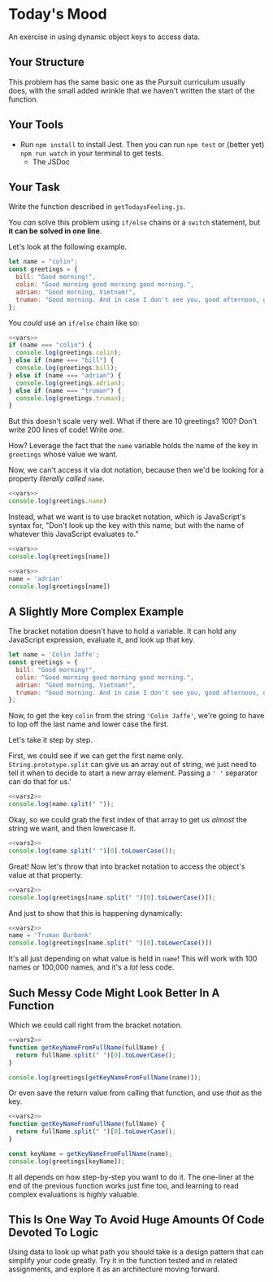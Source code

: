 * Today's Mood

An exercise in using dynamic object keys to access data.

** Your Structure
This problem has the same basic one as the Pursuit curriculum usually does, with the small added wrinkle that we haven't written the start of the function.

** Your Tools
- Run =npm install= to install Jest. Then you can run =npm test= or (better yet) =npm run watch= in your terminal to get tests.
  - The JSDoc

** Your Task
Write the function described in =getTodaysFeeling.js=.

You /can/ solve this problem using =if/else= chains or a =switch= statement, but *it can be solved in one line*.

Let's look at the following example.

#+NAME: vars
#+begin_src js
let name = "colin";
const greetings = {
  bill: "Good morning!",
  colin: "Good morning good morning good morning.",
  adrian: "Good morning, Vietnam!",
  truman: "Good morning. And in case I don't see you, good afternoon, good evening, and good night.",
};
#+end_src

You /could/ use an =if/else= chain like so:

#+begin_src js
<<vars>>
if (name === "colin") {
  console.log(greetings.colin);
} else if (name === "bill") {
  console.log(greetings.bill);
} else if (name === "adrian") {
  console.log(greetings.adrian);
} else if (name === "truman") {
  console.log(greetings.truman);
}
#+end_src

#+RESULTS:
: Good morning good morning good morning.

But this doesn't scale very well. What if there are 10 greetings? 100? Don't write 200 lines of code! Write /one/.

How? Leverage the fact that the =name= variable holds the name of the key in =greetings= whose value we want.

Now, we can't access it via dot notation, because then we'd be looking for a property /literally called/ =name=.

#+begin_src js
<<vars>>
console.log(greetings.name)
#+end_src

#+RESULTS:
: undefined

Instead, what we want is to use bracket notation, which is JavaScript's syntax for, "Don't look up the key with this name, but with the name of whatever this JavaScript evaluates to."

#+begin_src js
<<vars>>
console.log(greetings[name])
#+end_src

#+RESULTS:
: Good morning good morning good morning.

#+begin_src js
<<vars>>
name = 'adrian'
console.log(greetings[name])
#+end_src

#+RESULTS:
: Good morning, Vietnam!

** A Slightly More Complex Example
The bracket notation doesn't have to hold a variable. It can hold any JavaScript expression, evaluate it, and look up that key.

#+NAME: vars2
#+begin_src js
let name = 'Colin Jaffe';
const greetings = {
  bill: "Good morning!",
  colin: "Good morning good morning good morning.",
  adrian: "Good morning, Vietnam!",
  truman: "Good morning. And in case I don't see you, good afternoon, good evening, and good night.",
};
#+end_src

Now, to get the key =colin= from the string ='Colin Jaffe'=, we're going to have to lop off the last name and lower case the first.

Let's take it step by step.

First, we could see if we can get the first name only. =String.prototype.split= can give us an array out of string, we just need to tell it when to decide to start a new array element. Passing a =' '= separator can do that for us.'

#+begin_src js
<<vars2>>
console.log(name.split(" "));
#+end_src

#+RESULTS:
: [ 'Colin', 'Jaffe' ]

Okay, so we could grab the first index of that array to get us /almost/ the string we want, and then lowercase it.

#+begin_src js
<<vars2>>
console.log(name.split(" ")[0].toLowerCase());
#+end_src

#+RESULTS:
: colin

Great! Now let's throw that into bracket notation to access the object's value at that property.

#+begin_src js
<<vars2>>
console.log(greetings[name.split(" ")[0].toLowerCase()]);
#+end_src

#+RESULTS:
: Good morning good morning good morning.

And just to show that this is happening dynamically:

#+begin_src js
<<vars2>>
name = 'Truman Burbank'
console.log(greetings[name.split(" ")[0].toLowerCase()])
#+end_src

#+RESULTS:
: Good morning. And in case I don't see you, good afternoon, good evening, and good night.

It's all just depending on what value is held in =name=! This will work with 100 names or 100,000 names, and it's a /lot/ less code.

** Such Messy Code Might Look Better In A Function
Which we could call right from the bracket notation.

#+begin_src js
<<vars2>>
function getKeyNameFromFullName(fullName) {
  return fullName.split(" ")[0].toLowerCase();
}

console.log(greetings[getKeyNameFromFullName(name)]);
#+end_src

#+RESULTS:
: Good morning good morning good morning.

Or even save the return value from calling that function, and use /that/ as the key.

#+begin_src js
<<vars2>>
function getKeyNameFromFullName(fullName) {
  return fullName.split(" ")[0].toLowerCase();
}

const keyName = getKeyNameFromFullName(name);
console.log(greetings[keyName]);
#+end_src

#+RESULTS:
: Good morning good morning good morning.

It all depends on how step-by-step you want to do it. The one-liner at the end of the previous function works just fine too, and learning to read complex evaluations is /highly/ valuable.

** This Is One Way To Avoid Huge Amounts Of Code Devoted To Logic

Using data to look up what path you should take is a design pattern that can simplify your code greatly. Try it in the function tested and in related assignments, and explore it as an architecture moving forward.
